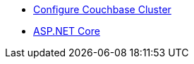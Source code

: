 * xref:session-storage:install.adoc[Configure Couchbase Cluster]
* xref:session-storage:aspnet.adoc[ASP.NET Core]
